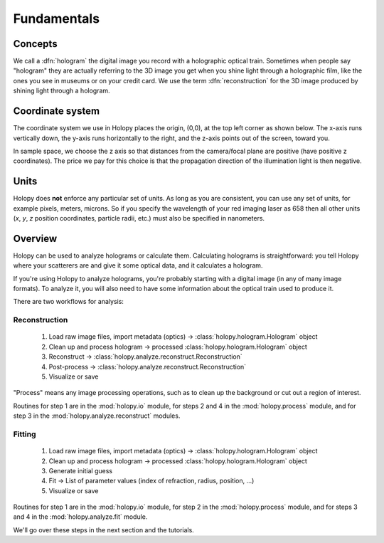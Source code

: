 Fundamentals
============

Concepts
----------

We call a :dfn:`hologram` the digital image you record with a
holographic optical train.  Sometimes when people say "hologram" they
are actually referring to the 3D image you get when you shine light
through a holographic film, like the ones you see in museums or on
your credit card.  We use the term :dfn:`reconstruction` for the 3D
image produced by shining light through a hologram.

Coordinate system
------------------

The coordinate system we use in Holopy places the origin, (0,0), at
the top left corner as shown below. The x-axis runs vertically down, 
the y-axis runs horizontally to the right, and the z-axis points out
of the screen, toward you.

In sample space, we choose the z axis so that distances from the camera/focal plane are positive (have positive z coordinates).  The price we pay for this choice is that the propagation direction of the illumination light is then negative.  

.. image:: ../images/HolopyCoordinateSystem.png
    :scale: 40 %
    :alt: Coordinate system used in holopy.


	

Units
-----

Holopy does **not** enforce any particular set of units. As long as
you are consistent, you can use any set of units, for example pixels,
meters, microns.  So if you specify the wavelength of your red imaging
laser as 658 then all other units (*x*, *y*, *z* position coordinates,
particle radii, etc.)  must also be specified in nanometers.


Overview
--------

Holopy can be used to analyze holograms or calculate them.
Calculating holograms is straightforward: you tell Holopy where your
scatterers are and give it some optical data, and it calculates a
hologram.

If you're using Holopy to analyze holograms, you're probably starting
with a digital image (in any of many image formats).  To analyze it,
you will also need to have some information about the optical train
used to produce it.  

There are two workflows for analysis:

Reconstruction
^^^^^^^^^^^^^^

   1) Load raw image files, import metadata (optics) -> :class:`holopy.hologram.Hologram` object
   2) Clean up and process hologram -> processed :class:`holopy.hologram.Hologram` object
   3) Reconstruct -> :class:`holopy.analyze.reconstruct.Reconstruction`
   4) Post-process -> :class:`holopy.analyze.reconstruct.Reconstruction`
   5) Visualize or save

"Process" means any image processing operations, such as to clean up
the background or cut out a region of interest.

Routines for step 1 are in the :mod:`holopy.io` module, for steps 2
and 4 in the :mod:`holopy.process` module, and for step 3 in the
:mod:`holopy.analyze.reconstruct` modules.

Fitting
^^^^^^^

   1) Load raw image files, import metadata (optics) -> :class:`holopy.hologram.Hologram` object
   2) Clean up and process hologram -> processed :class:`holopy.hologram.Hologram` object
   3) Generate initial guess
   4) Fit -> List of parameter values (index of refraction, radius, position, ...)
   5) Visualize or save

Routines for step 1 are in the :mod:`holopy.io` module, for step 2 in
the :mod:`holopy.process` module, and for steps 3 and 4 in the
:mod:`holopy.analyze.fit` module.

We'll go over these steps in the next section and the tutorials.
